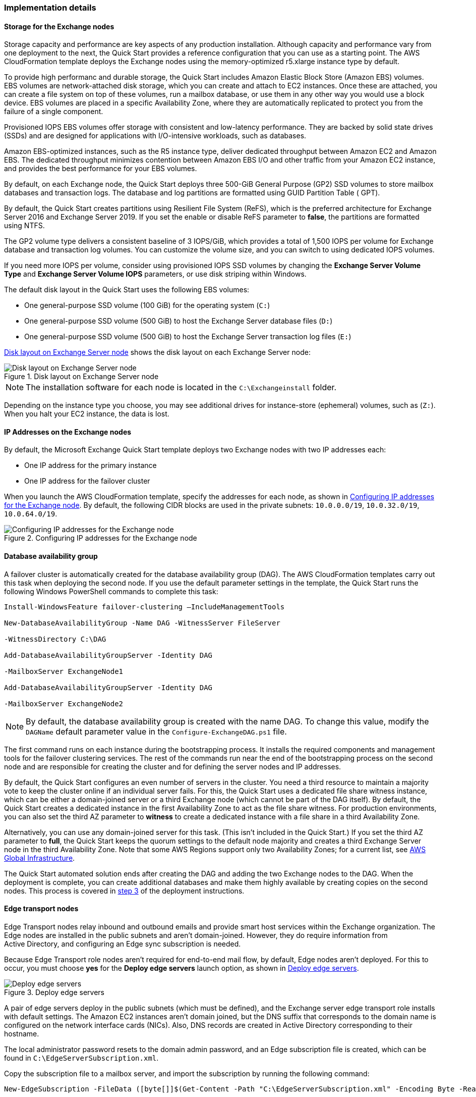 
[[implementation-details]]
=== Implementation details

[[storage-on-the-exchange-nodes]]
==== Storage for the Exchange nodes

Storage capacity and performance are key aspects of any production installation. Although capacity and performance vary from one deployment to the next, the Quick Start provides a reference configuration that you can use as a starting point. The AWS CloudFormation template deploys the Exchange nodes using the memory-optimized r5.xlarge instance type by default.

To provide high performanc and durable storage, the Quick Start includes Amazon Elastic Block Store (Amazon EBS) volumes. EBS volumes are network-attached disk storage, which you can create and attach to EC2 instances. Once these are attached, you can create a file system on top of these volumes, run a mailbox database, or use them in any other way you would use a block device. EBS volumes are placed in a specific Availability Zone, where they are automatically replicated to protect you from the failure of a single component.

Provisioned IOPS EBS volumes offer storage with consistent and low-latency performance. They are backed by solid state drives (SSDs) and are designed for applications with I/O-intensive workloads, such as databases.

Amazon EBS-optimized instances, such as the R5 instance type, deliver dedicated throughput between Amazon EC2 and Amazon EBS. The dedicated throughput minimizes contention between Amazon EBS I/O and other traffic from your Amazon EC2 instance, and provides the best performance for your EBS volumes.

By default, on each Exchange node, the Quick Start deploys three 500-GiB General Purpose (GP2) SSD volumes to store mailbox databases and transaction logs. The database and log partitions are formatted using GUID Partition Table ( GPT).

By default, the Quick Start creates partitions using Resilient File System (ReFS), which is the preferred architecture for Exchange Server 2016 and Exchange Server 2019. If you set the enable or disable ReFS parameter to *false*, the partitions are formatted using NTFS.

The GP2 volume type delivers a consistent baseline of 3 IOPS/GiB, which provides a total of 1,500 IOPS per volume for Exchange database and transaction log volumes. You can customize the volume size, and you can switch to using dedicated IOPS volumes.

If you need more IOPS per volume, consider using provisioned IOPS SSD volumes by changing the *Exchange Server Volume Type* and *Exchange Server Volume IOPS* parameters, or use disk striping within Windows.

The default disk layout in the Quick Start uses the following EBS volumes:

* One general-purpose SSD volume (100 GiB) for the operating system (`C:`)
* One general-purpose SSD volume (500 GiB) to host the Exchange Server database files (`D:`)
* One general-purpose SSD volume (500 GiB) to host the Exchange Server transaction log files (`E:`)

<<architecture3>> shows the disk layout on each Exchange Server node:

[#architecture3]
.Disk layout on Exchange Server node
image::../docs/operational_guide/images/image3.png[Disk layout on Exchange Server node]

NOTE: The installation software for each node is located in the `C:\Exchangeinstall` folder.

Depending on the instance type you choose, you may see additional drives for instance-store (ephemeral) volumes, such as (`Z:`). When you halt your EC2 instance, the data is lost.

[[ip-addresses-on-the-exchange-nodes]]
==== IP Addresses on the Exchange nodes

By default, the Microsoft Exchange Quick Start template deploys two Exchange nodes with two IP addresses each:

* One IP address for the primary instance
* One IP address for the failover cluster

When you launch the AWS CloudFormation template, specify the addresses for each node, as shown in <<architecture4>>. By default, the following CIDR blocks are used in the private subnets: `10.0.0.0/19`, `10.0.32.0/19`, `10.0.64.0/19`.

[#architecture4]
.Configuring IP addresses for the Exchange node
image::../docs/operational_guide/images/image4.png[Configuring IP addresses for the Exchange node]

[[database-availability-group]]
==== Database availability group

A failover cluster is automatically created for the database availability group (DAG). The AWS CloudFormation templates carry out this task when deploying the second node. If you use the default parameter settings in the template, the Quick Start runs the following Windows PowerShell commands to complete this task:

```
Install-WindowsFeature failover-clustering –IncludeManagementTools

New-DatabaseAvailabilityGroup -Name DAG -WitnessServer FileServer

-WitnessDirectory C:\DAG

Add-DatabaseAvailabilityGroupServer -Identity DAG

-MailboxServer ExchangeNode1

Add-DatabaseAvailabilityGroupServer -Identity DAG

-MailboxServer ExchangeNode2
```

NOTE: By default, the database availability group is created with the name DAG. To change this value, modify the `DAGName` default parameter value in the `Configure-ExchangeDAG.ps1` file.

The first command runs on each instance during the bootstrapping process. It installs the required components and management tools for the failover clustering services. The rest of the commands run near the end of the bootstrapping process on the second node and are responsible for creating the cluster and for defining the server nodes and IP addresses.

By default, the Quick Start configures an even number of servers in the cluster. You need a third resource to maintain a majority vote to keep the cluster online if an individual server fails. For this, the Quick Start uses a dedicated file share witness instance, which can be either a domain-joined server or a third Exchange node (which cannot be part of the DAG itself). By default, the Quick Start creates a dedicated instance in the first Availability Zone to act as the file share witness. For production environments, you can also set the third AZ parameter to *witness* to create a dedicated instance with a file share in a third Availability Zone.

Alternatively, you can use any domain-joined server for this task. (This isn’t included in the Quick Start.) If you set the third AZ parameter to *full*, the Quick Start keeps the quorum settings to the default node majority and creates a third Exchange Server node in the third Availability Zone. Note that some AWS Regions support only two Availability Zones; for a current list, see https://aws.amazon.com/about-aws/global-infrastructure/[AWS Global Infrastructure^].

The Quick Start automated solution ends after creating the DAG and adding the two Exchange nodes to the DAG. When the deployment is complete, you can create additional databases and make them highly available by creating copies on the second nodes. This process is covered in link:#step-3.-optional-create-database-copies[step 3] of the deployment instructions.

[[edge-transport-nodes]]
==== Edge transport nodes

Edge Transport nodes relay inbound and outbound emails and provide smart host services within the Exchange organization. The Edge nodes are installed in the public subnets and aren’t domain-joined. However, they do require information from Active Directory, and configuring an Edge sync subscription is needed.

Because Edge Transport role nodes aren’t required for end-to-end mail flow, by default, Edge nodes aren’t deployed. For this to occur, you must choose *yes* for the *Deploy edge servers* launch option, as shown in <<architecture5>>.

[#architecture5]
.Deploy edge servers
image::../docs/operational_guide/images/image5.png[Deploy edge servers]

A pair of edge servers deploy in the public subnets (which must be defined), and the Exchange server edge transport role installs with default settings. The Amazon EC2 instances aren’t domain joined, but the DNS suffix that corresponds to the domain name is configured on the network interface cards (NICs). Also, DNS records are created in Active Directory corresponding to their hostname.

The local administrator password resets to the domain admin password, and an Edge subscription file is created, which can be found in `C:\EdgeServerSubscription.xml`.

Copy the subscription file to a mailbox server, and import the subscription by running the following command:
```
New-EdgeSubscription -FileData ([byte[]]$(Get-Content -Path "C:\EdgeServerSubscription.xml" -Encoding Byte -ReadCount 0)) -Site "AZ1"
```

[[load-balancer]]
==== Load balancer

Exchange servers that run with client-access or ransport roles are usually situated behind a network load balancer with a unified Exchange namespace, such as `mail.example.com`. The namespace resolves to the load balancer, which in turns distributes traffic to Exchange servers.

The Quick Start contains an option to deploy an Application Load Balancer that distributes traffic to the Exchange nodes. By default, the load balancer doesn't deploy because it requires an existing SSL certificate in AWS Certificate Manager.

For a load balancer to be deployed, complete the following steps:

. Import or generate a certificate in AWS Certificate Manager.
. Specify the full Amazon Resource Name (ARN) in the `CertificateARN` option.
. When you launch the Quick Start, select *true* under *Deploy Load Balancer*.

[[volume-encryption]]
==== Volume encryption

By default, the Exchange Server Quick Start creates and attaches two Amazon EBS volumes to each node. One EBS volume (corresponding to the `D:\` drive) holds the Exchange mailbox databases, while the other EBS volume (`E:\`) holds the Exchange transaction logs.

Optionally, the Quick Start can encrypt the Amazon EBS volumes with either the default AWS Key Management Service (AWS KMS) encryption key or a custom KMS key, as shown in <<architecture6>>:

[#architecture6]
.Encrypting the EBS volumes
image::../docs/operational_guide/images/image5.png[Encrypting the EBS volumes]

NOTE: If you choose *Encrypt data volumes*, the Exchange nodes (`C:\`) are not encrypted.

=== Postdeployment steps

==== Run Windows Updates

To ensure that the OS and installed applications of deployed servers have the latest Microsoft updates, run Windows update on each server:
. Create an RDP session from the Remote Desktop Gateway server to each deployed server.
. Navigate to the *Settings* application.
. Navigate to *Update & Security*.
. Choose *Check for updates*.
. Install any updates, and reboot the server.

==== (Optional) Create database copies

The Quick Start creates a database availability group (DAG) and adds the Exchange nodes to the DAG. As part of the Exchange installation, each Exchange node contains a mailbox database. The first node contains a database called DB1, and the second node contains a database called DB2.

As part of configuring high availability for the mailbox roles, you can add mailbox database copies on the other Exchange nodes. Alternatively, you can create entirely new databases and only then create additional copies.

To create a second copy for the initial databases, use the following commands:
```
Add-MailboxDatabaseCopy -Identity DB1 –MailboxServer ExchangeNode2 -ActivationPreference 2

Add-MailboxDatabaseCopy -Identity DB2 –MailboxServer ExchangeNode1 -ActivationPreference 2
```

==== (Optional) Create a DNS entry for the load balancer
. If you chose the option to deploy a load balancer, the Network Load Balancer (NLB) has an endpoint address, such as `elb.amazonaws.com`.
. To use an Application Load Balancer with your Exchange namespace, create a CNAME record in Active Directory that points to the load balancer.
. Before proceeding, navigate to the https://console.aws.amazon.com/ec2/v2/home[Amazon EC2 console^] and, under *Load balancer*, choose the load balancer that the Quick Start created.
. Under the DNS name, copy the listed value, as shown in <<architecture7>>.

[#architecture7]
.Creating a DNS entry for the load balancer
image::../docs/operational_guide/images/image7.png[Creating a DNS entry for the load balancer]

[start=5]
. To create the DNS record, connect using Remote Desktop to one of the domain controllers using domain credentials, and open the DNS console by navigating to the *Start* menu and searching for *DNS*.
. In the DNS console, navigate to the Active Directory zone, and choose *New Alias (CNAME)*, as shown in <<architecture8>>.

[#architecture8]
.Selecting a new alias (CNAME)
image::../docs/operational_guide/images/image8.png[Selecting a new alias (CNAME)]

[start=7]
. Create the DNS entry, such as *mail*.
. Under *fully qualified domain name (FQDN) for target host*, paste the value of the Application Load Balancer endpoint, as shown in <<architecture9>>.

[#architecture9]
.Creating the mail DNS entry
image::../docs/operational_guide/images/image9.png[Creating the mail DNS entry]

[start=9]
. Verify that the DNS entry resolves successfully by running Nslookup.
. Navigate to *Start*, and serach for *cmd*. From the command-line window, enter the following:
```
Nslookup *mail*._example.com_
```
NOTE: `Mail` is the name of your CNAME record, and `example.com` is your Active Directory domain name.

[start=11]
.  Verify that the record resolves to the load balancer's DNS record, as shown in <<architecture10>>.

[#architecture10]
.Verifying the DNS record
image::../docs/operational_guide/images/image10.png[Verifying the DNS record]

== Best practices for using {partner-product-short-name} on AWS

The Quick Start architecture supports AWS best practices for high availability and security.

[[high-availability-and-disaster-recovery]]
=== High availability and disaster recovery

Amazon EC2 provides the ability to place instances in multiple locations composed of AWS Regions and Availability Zones. Regions are dispersed and located in separate geographic areas. Availability Zones are distinct locations within a Region that are engineered to be isolated from failures in other Availability Zones and that provide inexpensive, low-latency network connectivity to other Availability Zones in the same Region.

By launching your instances in separate Regions, you can design your application to be closer to specific customers or to meet legal or other requirements. By launching your instances in separate Availability Zones, you can protect your applications from the failure of a single location. Exchange provides infrastructure features that complement the high availability and disaster recovery scenarios supported in the AWS Cloud.

[[automatic-failover]]
=== Automatic failover

Deploying the Quick Start using default parameters configures a two-node database availability group (DAG) with a fileshare witness. The DAG uses Windows Server failover clustering for automatic failover.

The Quick Start supports the following scenarios:

* Protection from the failure of a single instance
* Automatic failover between cluster nodes
* Automatic failover between Availability Zones

The Quick Start default implementation doesn’t, however, provide automatic failover in every case. For example, the loss of Availability Zone 1, which contains the primary node and file share witness, would prevent automatic failover to Availability Zone 2. This is because the cluster would fail as it loses quorum. In this scenario, you could follow manual disaster recovery steps that include restarting the cluster service and forcing quorum on the second cluster node (e.g., ExchangeNode2) to restore application availability.

The Quick Start also provides an option to deploy into three Availability Zones. This deployment option can mitigate the loss of quorum in the case of a failure of a single node. However, you can select this option only in AWS Regions that include three or more Availability Zones; for a current list, see https://aws.amazon.com/about-aws/global-infrastructure/[AWS Global Infrastructure^].

We recommend that you consult the https://docs.microsoft.com/en-us/Exchange/exchange-server?view=exchserver-2019[Microsoft Exchange Server documentation^] and customize some of the steps described in this guide or add ones (e.g., deploy additional cluster nodes and configure mailbox database copies) to deploy a solution that best meets your business, IT, and security requirements.

[[security-groups-and-firewalls]]
=== Security groups and firewalls

When the EC2 instances are launched, they must be associated with a security group, which acts as a stateful firewall. You have complete control over the network traffic entering or leaving the security group, and you can build granular rules that are scoped by protocol, port number, and source or destination IP address or subnet. By default, all traffic egressing a security group is permitted. Ingress traffic, on the other hand, must be configured to allow the appropriate traffic to reach your instances.

Domain controllers and member servers require several security group rules to allow traffic for services such as AD DS replication, user authentication, https://docs.microsoft.com/en-us/windows-server/networking/windows-time-service/windows-time-service-top[Windows Time service^], and Distributed File System (DFS), among others. The nodes running Exchange Server permit full communication between each other, as recommended by Microsoft best practices. For more information, see https://blogs.technet.microsoft.com/exchange/2013/02/18/exchange-firewalls-and-support-oh-my[Exchange, Firewalls, and Support^].

Edge node servers (if configured to be deployed) allow port 25 TCP (SMTP) from the entire internet.

The Quick Start creates certain security groups and rules for you. For a detailed list of port mappings, see the https://docs.aws.amazon.com/quickstart/latest/active-directory-ds/security.html[Security section^] of the Active Directory Domain Services Quick Start deployment guide, and the link:#security[Security section] of this guide.

=== Security

AWS provides a set of building blocks (for example, Amazon EC2 and Amazon VPC) that you can use to provision infrastructure for your applications. In this model, some security capabilities, such as physical security, are the responsibility of AWS and are highlighted in the https://d0.awsstatic.com/whitepapers/aws-security-best-practices.pdf[AWS security whitepaper^]. Other areas, such as controlling access to applications, fall on the application developer and the tools provided in the Microsoft platform.

The Quick Start configures the following security groups for Exchange Server:
```
[cols=",,,",options="header",]
|=======================================================================
|Security group |Associated with |Inbound source |Ports
|DomainMemberSGID |Exchange nodes, FileServer, RD Gateway, Domain controllers |VPC CIDR |Standard AD ports
|EXCHClientSecurityGroup |Exchange nodes, FileServer |VPC CIDR |25, 80, 443, 143, 993, 110, 995, 587
|ExchangeSecurityGroup |Exchange nodes |ExchangeSecurityGroup |All ports
|EXCHEdgeSecurityGroup |EXCHEdgeSecurityGroup |Private subnets CIDR, 0.0.0.0/0 |50636, 25
|LoadBalancerSecurityGroup |Load balancer |0.0.0.0/0 |0.0.0.0/0
|=======================================================================
```
